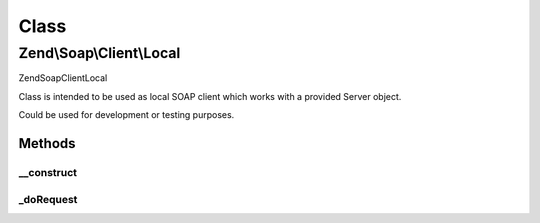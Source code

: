 .. Soap/Client/Local.php generated using docpx on 01/30/13 03:02pm


Class
*****

Zend\\Soap\\Client\\Local
=========================

\Zend\Soap\Client\Local

Class is intended to be used as local SOAP client which works
with a provided Server object.

Could be used for development or testing purposes.

Methods
-------

__construct
+++++++++++

.. function:: __construct()


    Local client constructor

    :param \Zend\Soap\Server: 
    :param string: 
    :param array: 



_doRequest
++++++++++

.. function:: _doRequest()


    Actual "do request" method.


    :param \Zend\Soap\Client\Common: 
    :param string: 
    :param string: 
    :param string: 
    :param int: 
    :param int: 

    :rtype: mixed 



